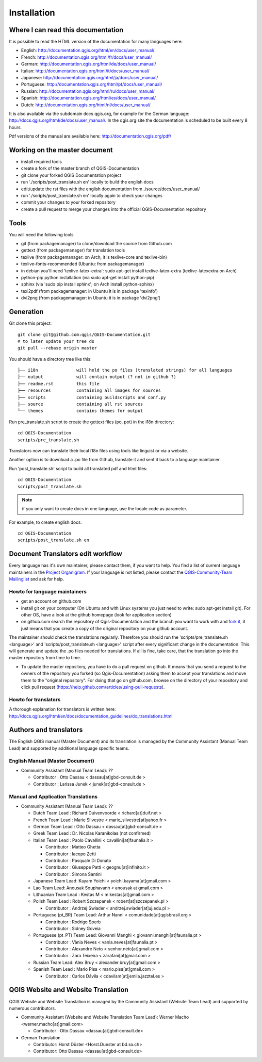 Installation
================================================================================

Where I can read this documentation
--------------------------------------------------------------------------------

It is possible to read the HTML version of the documentation for many languages 
here:

* English: http://documentation.qgis.org/html/en/docs/user_manual/
* French: http://documentation.qgis.org/html/fr/docs/user_manual/
* German: http://documentation.qgis.org/html/de/docs/user_manual/
* Italian: http://documentation.qgis.org/html/it/docs/user_manual/
* Japanese: http://documentation.qgis.org/html/ja/docs/user_manual/
* Portuguese: http://documentation.qgis.org/html/pt/docs/user_manual/
* Russian: http://documentation.qgis.org/html/ru/docs/user_manual/
* Spanish: http://documentation.qgis.org/html/es/docs/user_manual/
* Dutch: http://documentation.qgis.org/html/nl/docs/user_manual/

It is also available via the subdomain docs.qgis.org, for example for the German language: 
http://docs.qgis.org/html/de/docs/user_manual/. In the qgis.org site the documentation is 
scheduled to be built every 8 hours.

Pdf versions of the manual are available here: http://documentation.qgis.org/pdf/

Working on the master document
------------------------------

* install required tools
* create a fork of the master branch of QGIS-Documentation
* git clone your forked QGIS Documentation project
* run './scripts/post_translate.sh en' locally to build the english docs
* edit/update the rst files with the english documentation from ./source/docs/user_manual/
* run './scripts/post_translate.sh en' locally again to check your changes
* commit your changes to your forked repository 
* create a pull request to merge your changes into the official QGIS-Documentation repository

Tools
--------------------------------------------------------------------------------

You will need the following tools

* git (from packagemanager) to clone/download the source from Github.com
* gettext (from packagemanager) for translation tools
* texlive (from packagemanager: on Arch, it is texlive-core and texlive-bin)
* texlive-fonts-recommended (Ubuntu: from packagemanager)
* in debian you'll need 'texlive-latex-extra': sudo apt-get install texlive-latex-extra (texlive-latexextra on Arch)
* python-pip python installation (via sudo apt-get install python-pip)
* sphinx (via 'sudo pip install sphinx'; on Arch install python-sphinx)
* texi2pdf (from packagemanager: in Ubuntu it is in package 'texinfo')
* dvi2png (from packagemanager: in Ubuntu it is in package 'dvi2png')

Generation
--------------------------------------------------------------------------------

Git clone this project::

 git clone git@github.com:qgis/QGIS-Documentation.git
 # to later update your tree do
 git pull --rebase origin master

You should have a directory tree like this::

 ├── i18n               will hold the po files (translated strings) for all languages
 ├── output             will contain output (? not in github ?)
 ├── readme.rst         this file
 ├── resources          containing all images for sources
 ├── scripts            containing buildscripts and conf.py
 ├── source             containing all rst sources
 └── themes             contains themes for output

Run pre_translate.sh script to create the gettext files (po, pot) in the i18n
directory::

 cd QGIS-Documentation
 scripts/pre_translate.sh

Translators now can translate their local i18n files using tools like linguist
or via a website.

Another option is to download a .po file from Github, translate it and sent it
back to a language maintainer.

Run 'post_translate.sh' script to build all translated pdf and html files::

 cd QGIS-Documentation
 scripts/post_translate.sh

.. note:: if you only want to create docs in one language, use the locale code
   as parameter.

For example, to create english docs::

 cd QGIS-Documentation
 scripts/post_translate.sh en


Document Translators edit workflow
--------------------------------------------------------------------------------

Every language has it's own maintainer, please contact them, if you want to help. 
You find a list of current language maintainers in the `Project Organigram 
<http://hub.qgis.org/wiki/quantum-gis/Project_Organigram#QGIS-Manual-Translation>`_. 
If your language is not listed, please contact the `QGIS-Community-Team Mailinglist 
<http://lists.osgeo.org/mailman/listinfo/qgis-community-team>`_ and ask for help.

Howto for language maintainers
..............................

* get an account on github.com
* install git on your computer (On Ubuntu and with Linux systems you just need to write: sudo apt-get install git). For other OS, have a look at the github homepage (look for application section)
* on github.com search the repository of Qgis-Documentation and the branch you want to work with and `fork it <https://help.github.com/articles/fork-a-repo>`_, it just means that you create a copy of the original repository on your github account.

The maintainer should check the translations regularly. Therefore you should run the 
'scripts/pre_translate.sh <language>' and 'scripts/post_translate.sh <language>' script 
after every significant change in the documentation. This will generate and update the 
.po files needed for translations. If all is fine, take care, that the translation go 
into the master repository from time to time.

* To update the master repository, you have to do a pull request on github. It means that you send a request to the owners of the repository you forked (so Qgis-Documentation) asking them to accept your translations and move them to the "original repository". For doing that go on github.com, browse on the directory of your repository and click pull request (https://help.github.com/articles/using-pull-requests).

Howto for translators
.....................

A thorough explanation for translators is written here:
http://docs.qgis.org/html/en/docs/documentation_guidelines/do_translations.html


.. temporarily commented the following part out:

.. Translators work locally and use an offline editor. `QtLinguist 
.. <http://qt-apps.org/content/show.php/Qt+Linguist+Download?content=89360>`_ being the 
.. highly recommended choice.
.. 
.. 
.. *If you want to translate locally*
.. 
.. * clone the forked repository from your language maintainer (this step copies the repository to your computer)
.. * now that you have all the files on your computer just translate them! (suggested softwares are qt linguist, lokalize, but you can use the software you want)
.. * files translated need to be "synchronized"  with the old ones in the directory of the forked repo
.. * if you are linux users, open the terminal and get in the directory of the forked repo, and just write git add * , this simple command updates the files of the forked repository
.. * now you have to commit the files writing git commit in the bash
.. * at this point the translated files are on your computer only. You need then to upload them on the forked github account. Open the terminal and write git push origin master. Now if you look at your github page the files are updated with the translations.
.. * your language maintainer will take care that every significant translation go into the master repository. 
.. * Generally, as soon as you finish editing one or more .po files, you should commit as soon as possible the edits to the git repository, in order to minimize the possibility of conflicts.
.. 
.. New Language workflow
.. ----------------------
.. 
.. - add your locale code in the pre_translate.sh script in the line with 'LOCALE='
.. 
.. - run 'scripts/pre_translate.sh'. There will be a new directory in the
.. i18n directory for your language, containing the po-files for all source files
.. 
.. - create an empty(!) directory in the resources directory for your language
.. The idea is to ONLY put images in exact the same directory structure if you want
.. an image to be 'translated'. As default the english one will be used from the
.. 'en' directory, and only if there is an translated one it wil be found and used.
.. 
.. - add your locale code in the post_translate.sh script in the line with 'LOCALE='

Authors and translators
--------------------------------------------------------------------------------

The English QGIS manual (Master Document) and its translation is managed by the Community Assistant (Manual Team Lead) and supported by additional language specific teams.

English Manual (Master Document)
................................................................................

* Community Assistant (Manual Team Lead): ??

  * Contributor : Otto Dassau < dassau[at]gbd-consult.de >
  * Contributor : Larissa Junek < junek[at]gbd-consult.de >

Manual and Application Translations
................................................................................

* Community Assistant (Manual Team Lead): ??

  * Dutch Team Lead : Richard Duivenvoorde < richard[at]duif.net >
  * French Team Lead : Marie Silvestre < marie_silvestre[at]yahoo.fr >
  * German Team Lead : Otto Dassau < dassau[at]gbd-consult.de >
  * Greek Team Lead : Dr. Nicolas Karanikolas (not confirmed)
  * Italian Team Lead : Paolo Cavallini < cavallini[at]faunalia.it >

    * Contributor : Matteo Ghetta
    * Contributor : Iacopo Zetti
    * Contributor : Pasquale Di Donato
    * Contributor : Giuseppe Patti < geognu[at]infinito.it >
    * Contributor : Simona Santini

  * Japanese Team Lead: Kayam Yoichi < yoichi.kayama[at]gmail.com >
  * Lao Team Lead: Anousak Souphavanh < anousak at gmail.com >
  * Lithuanian Team Lead : Kestas M < m.kestas[at]gmail.com >
  * Polish Team Lead : Robert Szczepanek < robert[at]szczepanek.pl >

    * Contributor : Andrzej Swiader < andrzej.swiader[at]uj.edu.pl >

  * Portuguese (pt_BR) Team Lead: Arthur Nanni < comunidade[at]qgisbrasil.org >

    * Contributor : Rodrigo Sperb
    * Contributor : Sidney Goveia

  * Portuguese (pt_PT) Team Lead: Giovanni Manghi < giovanni.manghi[at]faunalia.pt >

    * Contributor : Vânia Neves < vania.neves[at]faunalia.pt >
    * Contributor : Alexandre Neto < senhor.neto[at]gmail.com >
    * Contributor : Zara Teixeira < zarafani[at]gmail.com >

  * Russian Team Lead: Alex Bruy < alexander.bruy[at]gmail.com >
  * Spanish Team Lead : Mario Pisa < mario.pisa[at]gmail.com >

    * Contributor : Carlos Dávila < cdavilam[at]jemila.jazztel.es >


QGIS Website and Website Translation 
--------------------------------------------------------------------------------

QGIS Website and Website Translation is managed by the Community Assistant (Website Team Lead) and supported by numerous contributors.

* Community Assistant (Website and  Website Translation Team Lead): Werner Macho <werner.macho[at]gmail.com>

  * Contributor : Otto Dassau  <dassau[at]gbd-consult.de>

* German Translation

  * Contributor: Horst Düster  <Horst.Duester at bd.so.ch>
  * Contributor: Otto Dassau  <dassau[at]gbd-consult.de>

